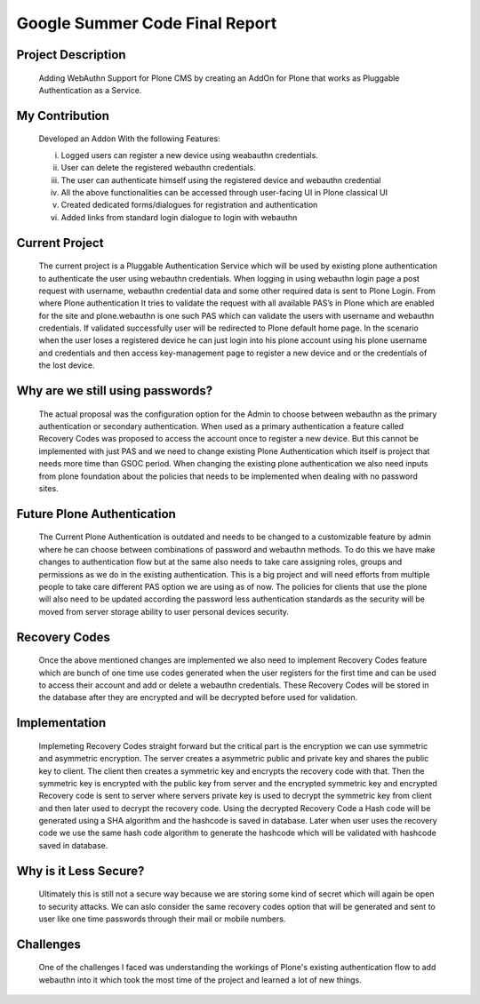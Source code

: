 ===============================
Google Summer Code Final Report
===============================

Project Description
--------------------
  Adding WebAuthn Support for Plone CMS by creating an AddOn for Plone that works as Pluggable Authentication as a Service.

My Contribution
----------------
  Developed an Addon With the following Features:

  i. Logged users can register a new device using weabauthn credentials.

  ii. User can delete the registered webauthn credentials.

  iii. The user can authenticate himself using the registered device and webauthn credential

  iv. All the above functionalities can be accessed through user-facing UI in Plone classical UI

  v. Created dedicated forms/dialogues for registration and authentication

  vi. Added links from standard login dialogue to login with webauthn

Current Project
----------------
  The current project is a Pluggable Authentication Service which will be used by existing plone authentication to authenticate the user using webauthn credentials.  When logging in using webauthn login page a post request with username, webauthn credential data and some other required data is sent to Plone Login. From where Plone authentication It tries to validate the request with all available PAS’s in Plone which are enabled for the site and plone.webauthn is one such PAS which can validate the users with username and webauthn credentials. If validated successfully user will be redirected to Plone default home page. 
  In the scenario when the user loses a registered device he can just login into his plone account using his plone username and credentials and then access key-management page to register a new device and or the credentials of the lost device.

Why are we still using passwords?
---------------------------------
  The actual proposal was the configuration option for the Admin to choose between webauthn as the primary authentication or secondary authentication. When used as a primary authentication a feature called Recovery Codes was proposed to access the account once to register a new device. But this cannot be implemented with just PAS and we need to change existing Plone Authentication which itself is project that needs more time than GSOC period. When changing the existing plone authentication we also need inputs from plone foundation about the policies that needs to be implemented when dealing with no password sites.
	
Future Plone Authentication
----------------------------
	The Current Plone Authentication is outdated and needs to be changed to a customizable feature by admin where he can choose between combinations of password and webauthn methods. To do this we have make changes to authentication flow but at the same also needs to take care assigning roles, groups and permissions as we do in the existing authentication. This is a big project and will need efforts from multiple people to take care different PAS option we are using as of now. The policies for clients that use the plone will also need to be updated according the password less authentication standards as the security will be moved from server storage ability to user personal devices security.

Recovery Codes
---------------
	Once the above mentioned changes are implemented we also need to implement Recovery Codes feature which are bunch of one time use codes generated when the user registers for the first time and can be used to access their account and add or delete a webauthn credentials. These Recovery Codes will be stored in the database after they are encrypted and will be decrypted before used for validation.


Implementation
---------------
	Implemeting Recovery Codes straight forward but the critical part is the encryption we can use symmetric and asymmetric encryption. The server creates a asymmetric public and private key and shares the public key to client. The client then creates a symmetric key and encrypts the recovery code with that. Then the symmetric key is encrypted with the public key from server and the encrypted symmetric key and encrypted Recovery code is sent to server where servers private key is used to decrypt the symmetric key from client and then later used to decrypt the recovery code. Using the decrypted Recovery Code a Hash code will be generated using a SHA algorithm and the hashcode is saved in database.
	Later when user uses the recovery code we use the same hash code algorithm to generate the hashcode which will be validated with hashcode saved in database.

Why is it Less Secure?
----------------------
  Ultimately this is still not a secure way because we are storing some kind of secret which will again be open to security attacks. We can aslo consider the same recovery codes option that will be generated and sent to user like one time passwords through their mail or mobile numbers.


Challenges
----------
  One of the challenges I faced was understanding the workings of Plone's existing authentication flow to add webauthn into it which took the most time of the project and learned a lot of new things.
